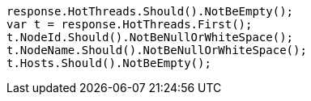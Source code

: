[source, csharp]
----
response.HotThreads.Should().NotBeEmpty();
var t = response.HotThreads.First();
t.NodeId.Should().NotBeNullOrWhiteSpace();
t.NodeName.Should().NotBeNullOrWhiteSpace();
t.Hosts.Should().NotBeEmpty();
----
